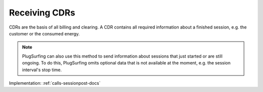 .. _emp-cdr-docs:

Receiving CDRs
==============
CDRs are the basis of all billing and clearing.
A CDR contains all required information about a finished session,
e.g. the customer or the consumed energy.

.. note:: PlugSurfing can also use this method to send information about sessions that just started or are still ongoing.
          To do this, PlugSurfing omits optional data that is not available at the moment, e.g. the session interval's stop time.

Implementation: :ref:`calls-sessionpost-docs`
